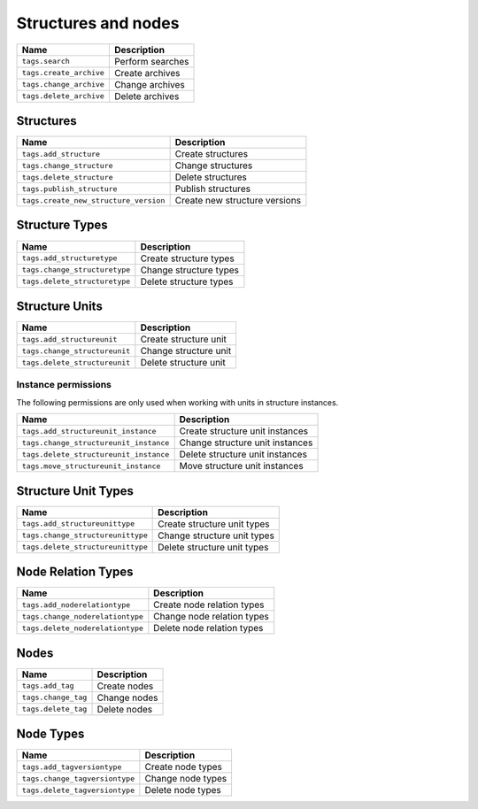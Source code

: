 ********************
Structures and nodes
********************

+----------------------------+---------------------+
| Name                       | Description         |
+============================+=====================+
| ``tags.search``            | Perform searches    |
+----------------------------+---------------------+
| ``tags.create_archive``    | Create archives     |
+----------------------------+---------------------+
| ``tags.change_archive``    | Change archives     |
+----------------------------+---------------------+
| ``tags.delete_archive``    | Delete archives     |
+----------------------------+---------------------+

Structures
==========

+-------------------------------------------+--------------------------------+
| Name                                      | Description                    |
+===========================================+================================+
| ``tags.add_structure``                    | Create structures              |
+-------------------------------------------+--------------------------------+
| ``tags.change_structure``                 | Change structures              |
+-------------------------------------------+--------------------------------+
| ``tags.delete_structure``                 | Delete structures              |
+-------------------------------------------+--------------------------------+
| ``tags.publish_structure``                | Publish structures             |
+-------------------------------------------+--------------------------------+
| ``tags.create_new_structure_version``     | Create new structure versions  |
+-------------------------------------------+--------------------------------+

Structure Types
===============

+----------------------------------+-------------------------+
| Name                             | Description             |
+==================================+=========================+
| ``tags.add_structuretype``       | Create structure types  |
+----------------------------------+-------------------------+
| ``tags.change_structuretype``    | Change structure types  |
+----------------------------------+-------------------------+
| ``tags.delete_structuretype``    | Delete structure types  |
+----------------------------------+-------------------------+

Structure Units
===============

+--------------------------------+-----------------------+
| Name                           | Description           |
+================================+=======================+
| ``tags.add_structureunit``     | Create structure unit |
+--------------------------------+-----------------------+
| ``tags.change_structureunit``  | Change structure unit |
+--------------------------------+-----------------------+
| ``tags.delete_structureunit``  | Delete structure unit |
+--------------------------------+-----------------------+

Instance permissions
--------------------

The following permissions are only used when working with units
in structure instances.

+-----------------------------------------+----------------------------------+
| Name                                    | Description                      |
+=========================================+==================================+
| ``tags.add_structureunit_instance``     | Create structure unit instances  |
+-----------------------------------------+----------------------------------+
| ``tags.change_structureunit_instance``  | Change structure unit instances  |
+-----------------------------------------+----------------------------------+
| ``tags.delete_structureunit_instance``  | Delete structure unit instances  |
+-----------------------------------------+----------------------------------+
| ``tags.move_structureunit_instance``    | Move structure unit instances    |
+-----------------------------------------+----------------------------------+

Structure Unit Types
====================

+--------------------------------------+--------------------------------+
| Name                                 | Description                    |
+======================================+================================+
| ``tags.add_structureunittype``       | Create structure unit types    |
+--------------------------------------+--------------------------------+
| ``tags.change_structureunittype``    | Change structure unit types    |
+--------------------------------------+--------------------------------+
| ``tags.delete_structureunittype``    | Delete structure unit types    |
+--------------------------------------+--------------------------------+

.. seealso::

    :ref:`structure_units`

Node Relation Types
===================

+----------------------------------+-----------------------------+
| Name                             | Description                 |
+==================================+=============================+
| ``tags.add_noderelationtype``    | Create node relation types  |
+----------------------------------+-----------------------------+
| ``tags.change_noderelationtype`` | Change node relation types  |
+----------------------------------+-----------------------------+
| ``tags.delete_noderelationtype`` | Delete node relation types  |
+----------------------------------+-----------------------------+

.. seealso::

    :ref:`node_relation_types`

Nodes
=====

+---------------------+---------------+
| Name                | Description   |
+=====================+===============+
| ``tags.add_tag``    | Create nodes  |
+---------------------+---------------+
| ``tags.change_tag`` | Change nodes  |
+---------------------+---------------+
| ``tags.delete_tag`` | Delete nodes  |
+---------------------+---------------+

Node Types
==========

+-----------------------------------+---------------------+
| Name                              | Description         |
+===================================+=====================+
| ``tags.add_tagversiontype``       | Create node types   |
+-----------------------------------+---------------------+
| ``tags.change_tagversiontype``    | Change node types   |
+-----------------------------------+---------------------+
| ``tags.delete_tagversiontype``    | Delete node types   |
+-----------------------------------+---------------------+
